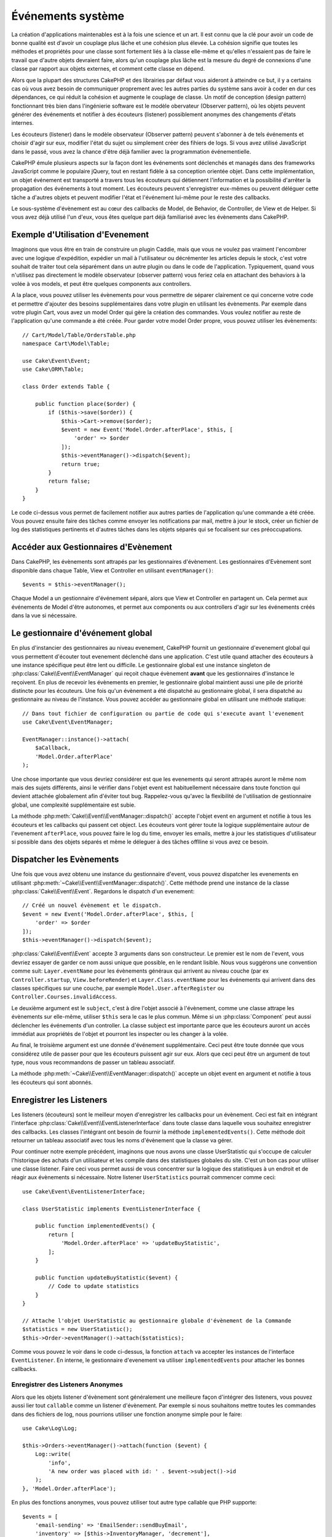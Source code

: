 Événements système
##################

La création d'applications maintenables est à la fois une science et un art.
Il est connu que la clé pour avoir un code de bonne qualité est d'avoir
un couplage plus lâche et une cohésion plus élevée. La cohésion signifie
que toutes les méthodes et propriétés pour une classe sont fortement
liés à la classe elle-même et qu'elles n'essaient pas de faire le travail
que d'autre objets devraient faire, alors qu'un couplage plus lâche est la
mesure du degré de connexions d'une classe par rapport aux objets externes, et
comment cette classe en dépend.

Alors que la plupart des structures CakePHP et des librairies par défaut
vous aideront à atteindre ce but, il y a certains cas où vous avez besoin
de communiquer proprement avec les autres parties du système sans avoir à
coder en dur ces dépendances, ce qui réduit la cohésion et augmente le
couplage de classe. Un motif de conception (design pattern) fonctionnant très
bien dans l'ingénierie software est le modèle obervateur (Observer pattern), où
les objets peuvent générer des événements et notifier à des écouteurs (listener)
possiblement anonymes des changements d'états internes.

Les écouteurs (listener) dans le modèle observateur (Observer pattern) peuvent
s'abonner à de tels événements et choisir d'agir sur eux, modifier l'état
du sujet ou simplement créer des fihiers de logs. Si vous avez utilisé
JavaScript dans le passé, vous avez la chance d'être déjà familier avec la
programmation événementielle.

CakePHP émule plusieurs aspects sur la façon dont les événements sont
déclenchés et managés dans des frameworks JavaScript comme le populaire
jQuery, tout en restant fidèle à sa conception orientée objet. Dans cette
implémentation, un objet événement est transporté a travers tous les écouteurs
qui détiennent l'information et la possibilité d'arrêter la propagation des
événements à tout moment. Les écouteurs peuvent s'enregistrer eux-mêmes ou
peuvent déléguer cette tâche a d'autres objets et peuvent modifier
l'état et l'événement lui-même pour le reste des callbacks.

Le sous-système d'évènement est au cœur des callbacks de Model, de Behavior,
de Controller, de View et de Helper. Si vous avez déjà utilisé l'un
d'eux, vous êtes quelque part déjà familiarisé avec les évènements dans
CakePHP.

Exemple d'Utilisation d'Evenement
=================================

Imaginons que vous être en train de construire un plugin Caddie, mais que vous
ne voulez pas vraiment l'encombrer avec une logique d'expédition, expédier un
mail à l'utilisateur ou décrémenter les articles depuis le stock, c'est votre
souhait de traiter tout cela séparément dans un autre plugin ou dans le code de
l'application. Typiquement, quand vous n'utilisez pas directement le modèle
observateur (observer pattern) vous feriez cela en attachant des
behaviors à la volée à vos models, et peut être quelques components aux
controllers.

A la place, vous pouvez utiliser les évènements pour vous permettre de séparer
clairement ce qui concerne votre code et permettre d'ajouter des besoins
supplémentaires dans votre plugin en utilisant les évènements. Par
exemple dans votre plugin Cart, vous avez un model Order qui gère la création
des commandes. Vous voulez notifier au reste de l'application qu'une commande a
été créée. Pour garder votre model Order propre, vous pouvez utiliser les
évènements::

    // Cart/Model/Table/OrdersTable.php
    namespace Cart\Model\Table;

    use Cake\Event\Event;
    use Cake\ORM\Table;

    class Order extends Table {

        public function place($order) {
            if ($this->save($order)) {
                $this->Cart->remove($order);
                $event = new Event('Model.Order.afterPlace', $this, [
                    'order' => $order
                ]);
                $this->eventManager()->dispatch($event);
                return true;
            }
            return false;
        }
    }

Le code ci-dessus vous permet de facilement notifier aux autres parties de
l'application qu'une commande a été créée. Vous pouvez ensuite faire des tâches
comme envoyer les notifications par mail, mettre à jour le stock, créer un
fichier de log des statistiques pertinents et d'autres tâches dans les objets
séparés qui se focalisent sur ces préoccupations.

Accéder aux Gestionnaires d'Evènement
=====================================

Dans CakePHP, les évènements sont attrapés par les gestionnaires d'évènement.
Les gestionnaires d'Evènement sont disponible dans chaque Table, View et
Controller en utilisant ``eventManager()``::

    $events = $this->eventManager();

Chaque Model a un gestionnaire d'événement séparé, alors que View et
Controller en partagent un. Cela permet aux événements de Model d'être
autonomes, et permet aux components ou aux controllers d'agir sur les
événements créés dans la vue si nécessaire.

Le gestionnaire d'événement global
==================================

En plus d'instancier des gestionnaires au niveau evenement, CakePHP fournit un
gestionnaire d'evenement global qui vous permettent d'écouter tout evenement
déclenché dans une application. C'est utile quand attacher des écouteurs à une
instance spécifique peut être lent ou difficile. Le gestionnaire global
est une instance singleton de :php:class:`Cake\\Event\\EventManager` qui reçoit
chaque évènement **avant** que les gestionnaires d'instance le reçoivent. En
plus de recevoir les évènements en premier, le gestionnaire global maintient
aussi une pile de priorité distincte pour les écouteurs. Une fois qu'un
évènement a été dispatché au gestionnaire global, il sera dispatché au
gestionnaire au niveau de l'instance. Vous pouvez accéder au gestionnaire global
en utilisant une méthode statique::

    // Dans tout fichier de configuration ou partie de code qui s'execute avant l'evenement
    use Cake\Event\EventManager;

    EventManager::instance()->attach(
        $aCallback,
        'Model.Order.afterPlace'
    );

Une chose importante que vous devriez considérer est que les evenements qui
seront attrapés auront le même nom mais des sujets différents, ainsi le vérifier
dans l'objet event est habituellement nécessaire dans toute fonction qui
devient attachée globalement afin d'éviter tout bug. Rappelez-vous qu'avec la
flexibilité de l'utilisation de gestionnaire global, une complexité
supplémentaire est subie.

La méthode :php:meth:`Cake\\Event\\EventManager::dispatch()` accepte l'objet
event en argument et notifie à tous les écouteurs et les callbacks qui passent
cet object. Les écouteurs vont gérer toute la logique supplémentaire autour
de l'evenement ``afterPlace``, vous pouvez faire le log du time, envoyer les
emails, mettre à jour les statistiques d'utilisateur si possible dans des
objets séparés et même le déleguer à des tâches offlline si vous avez ce
besoin.

Dispatcher les Evènements
=========================

Une fois que vous avez obtenu une instance du gestionnaire d'event, vous pouvez
dispatcher les evenements en utilisant
:php:meth:`~Cake\\Event\\EventManager::dispatch()`. Cette méthode prend une
instance de la classe :php:class:`Cake\\Event\\Event`. Regardons le dispatch
d'un evenement::

    // Créé un nouvel évènement et le dispatch.
    $event = new Event('Model.Order.afterPlace', $this, [
        'order' => $order
    ]);
    $this->eventManager()->dispatch($event);

:php:class:`Cake\\Event\\Event` accepte 3 arguments dans son constructeur. Le
premier est le nom de l'event, vous devriez essayer de garder ce nom aussi
unique que possible, en le rendant lisible. Nous vous suggérons une convention
comme suit: ``Layer.eventName`` pour les évènements généraux qui arrivent
au niveau couche (par ex ``Controller.startup``,
``View.beforeRender``) et ``Layer.Class.eventName`` pour les événements
qui arrivent dans des classes spécifiques sur une couche, par exemple
``Model.User.afterRegister`` ou ``Controller.Courses.invalidAccess``.

Le deuxième argument est le ``subject``, c'est à dire l'objet associé
à l'évènement, comme une classe attrape les
évènements sur elle-même, utiliser ``$this`` sera le cas le plus commun.
Même si un :php:class:`Component` peut aussi déclencher les événements d'un
controller. La classe subject est importante parce que les écouteurs auront
un accès immédiat aux propriétés de l'objet et pourront les inspecter ou
les changer à la volée.

Au final, le troisième argument est une donnée d'événement supplémentaire. Ceci
peut être toute donnée que vous considérez utile de passer pour que les
écouteurs puissent agir sur eux. Alors que ceci peut être un argument de tout
type, nous vous recommandons de passer un tableau associatif.

La méthode :php:meth:`~Cake\\Event\\EventManager::dispatch()` accepte un objet
event en argument et notifie à tous les écouteurs qui sont abonnés.

Enregistrer les Listeners
=========================

Les listeners (écouteurs) sont le meilleur moyen d'enregistrer les callbacks
pour un évènement. Ceci est fait en intégrant l'interface
:php:class:`Cake\\Event\\EventListenerInterface` dans toute classe dans laquelle vous
souhaitez enregistrer des callbacks. Les classes l'intégrant ont besoin de
fournir la méthode ``implementedEvents()``. Cette méthode doit retourner un
tableau associatif avec tous les noms d'évènement que la classe va gérer.

Pour continuer notre exemple précédent, imaginons que nous avons une classe
UserStatistic qui s'occupe de calculer l'historique des achats d'un utilisateur
et les compile dans des statistiques globales du site. C'est un bon cas
pour utiliser une classe listener. Faire ceci vous permet aussi de vous
concentrer sur la logique des statistiques à un endroit et de réagir aux
évènements si nécessaire. Notre listener ``UserStatistics`` pourrait commencer
comme ceci::

    use Cake\Event\EventListenerInterface;

    class UserStatistic implements EventListenerInterface {

        public function implementedEvents() {
            return [
                'Model.Order.afterPlace' => 'updateBuyStatistic',
            ];
        }

        public function updateBuyStatistic($event) {
            // Code to update statistics
        }
    }

    // Attache l'objet UserStatistic au gestionnaire globale d'évènement de la Commande
    $statistics = new UserStatistic();
    $this->Order->eventManager()->attach($statistics);

Comme vous pouvez le voir dans le code ci-dessus, la fonction ``attach`` va
accepter les instances de l'interface ``EventListener``. En interne, le
gestionnaire d'evenement va utiliser ``implementedEvents`` pour attacher
les bonnes callbacks.

Enregistrer des Listeners Anonymes
----------------------------------

Alors que les objets listener d'évènement sont généralement une meilleure façon
d'intégrer des listeners, vous pouvez aussi lier tout ``callable`` comme un
listener d'évènement. Par exemple si nous souhaitons mettre toutes les
commandes dans des fichiers de log, nous pourrions utiliser une fonction
anonyme simple pour le faire::

    use Cake\Log\Log;

    $this->Orders->eventManager()->attach(function ($event) {
        Log::write(
            'info',
            'A new order was placed with id: ' . $event->subject()->id
        );
    }, 'Model.Order.afterPlace');

En plus des fonctions anonymes, vous pouvez utiliser tout autre type callable
que PHP supporte::

    $events = [
        'email-sending' => 'EmailSender::sendBuyEmail',
        'inventory' => [$this->InventoryManager, 'decrement'],
    ];
    foreach ($events as $callable) {
        $eventManager->attach($callable, 'Model.Order.afterPlace');
    }

.. _event-priorities:

Etablir des Priorités
---------------------

Dans certains cas vous voulez contrôler la commande que les listeners appelent.
Par exemple, si nous retournons à notre exemple des statistiques d'utilisateur.
Ce serait idéal si le listener était appelé à la fin de la pile. En l'appelant
à la fin de la pile, nous pouvons assurer que l'évènement n'a pas été annulé
et qu'aucun autre listener ne lève d'exception. Nous pouvons aussi obtenir
l'état final des objets dans le cas où d'autres listeners ont modifiés le
sujet ou l'objet event.

Les priorités sont définies comme un integer lors de l'ajout d'un listener.
Plus le nombre est haut, plus la méthode sera lancé tardivement. La priorité
par défaut pour tous les listeners est ``10``. Si vous avez besoin que votre
méthode soit lancée plus tôt, en utilisant toute valeur avant que celle par
défaut ne fonctionne. D'un autre côté, si vous souhaitez lancer la callback
après les autres, utiliser un nombre au-dessus de ``10`` le fera.

Si deux callbacks ont la même valeur de priorité, elles seront exécutées selon
l'ordre dans lequel elles ont été attachées. Vous définissez les priorités en
utilisant la méthode ``attach`` pour les callbacks et en la déclarant dans
la fonction ``implementedEvents`` pour les listeners d'évènement::

    // Définir la priorité pour une callback
    $callback = [$this, 'doSomething'];
    $this->eventManager()->attach(
        $callback,
        'Model.Order.afterPlace',
        ['priority' => 2]
    );

    // Définir la priorité pour un listener
    class UserStatistic implements EventListener {
        public function implementedEvents() {
            return [
                'Model.Order.afterPlace' => [
                    'callable' => 'updateBuyStatistic',
                    'priority' => 100
                ],
            ];
        }
    }

Comme vous le voyez, la principale différence pour les objets ``EventListener``
est que vous avez besoin d'utiliser un tableau pour spécifier la méthode
callable et la préférence de priorité.
La clé ``callable`` est une entrée de tableau spécial que le gestionnaire va
lire pour savoir quelle fonction dans la classe il doit appeler.

Obtenir des Données d'Event en Paramètres de Fonction
-----------------------------------------------------

Quand les évènements ont des données fournies dans leur constructeur, les
données fournies sont converties en arguments pour les listeners. Un exemple
de la couche View est la callback afterRender::

    $this->eventManager()
        ->dispatch(new Event('View.afterRender', $this, ['view' => $viewFileName]));

Les listeners de la callback ``View.afterRender`` doivent avoir la signature
suivante::

    function (Event $event, $viewFileName)

Chaque valeur fournie au constructeur d'Event sera convertie dans les
paramètres de fonction afin qu'ils apparaissent dans le tableau de données. Si
vous utilisez un tableau associatif, les résultats de ``array_values`` vont
determiner l'ordre des arguments de la fonction.

.. note::

    Au contraire de 2.x, convertir les données d'event en arguments du listener
    est le comportement par défaut et ne peut pas être désactivé.


Stopper les Events
------------------

Un peu comme les events DOM, vous voulez peut-être stopper un évènement pour
éviter aux autres listeners d'être notifiés. Vous pouvez voir ceci pendant
les callbacks de mode(par ex beforeSave) dans lesquels il est possible de
stopper l'opération de sauvegarde si le code détecte qu'il ne peut pas
continuer.

Afin de stopper les évènements, vous pouvez soit retourner ``false`` dans vos
callbacks ou appeler la méthode ``stopPropagation`` sur l'objet event::

    public function doSomething($event) {
        // ...
        return false; // stops the event
    }

    public function updateBuyStatistic($event) {
        // ...
        $event->stopPropagation();
    }

Stopper un évènement va éviter à toute callback supplémentaire d'être appelée.
En plus, le code attrapant l'évènement peut se comporter différemment selon
que l'évènement est stoppé ou non. Généralement il n'est pas sensé stopper
'après' les évènements, mais stopper 'avant' les évènements est souvent utilisé
pour empêcher toutes les opérations de se passer.

Pour vérifier si un évènement a été stoppé, vous appelez la méthode
``isStopped()`` dans l'objet event::

    public function place($order) {
        $event = new Event('Model.Order.beforePlace', $this, ['order' => $order]);
        $this->eventManager()->dispatch($event);
        if ($event->isStopped()) {
            return false;
        }
        if ($this->Order->save($order)) {
            // ...
        }
        // ...
    }

Dans l'exemple précédent, l'ordre ne serait pas sauvegardé si l'évènement est
stoppé pendant le processus ``beforePlace``.

Obtenir des Résultats d'Evenement
---------------------------------

A chaque fois qu'une callback retourne une valeur, elle sera stockée dans la
propriété ``$result`` de l'objet event. C'est utile quand vous voulez
permettre aux callbacks de modifier l'exécution de l'évènement. Prenons
à nouveau notre exemple ``beforePlace`` et laissons les callbacks modifier
la donnée $order.

Les résultats d'Event peuvent être modifiés soit en utilisant directement
la propriété de résultat de l'objet event, soit en retournant la valeur dans
le callback elle-même::

    // Une callback listener
    public function doSomething($event) {
        // ...
        $alteredData = $event->data['order'] + $moreData;
        return $alteredData;
    }

    // Une autre callback listener
    public function doSomethingElse($event) {
        // ...
        $event->result['order'] = $alteredData;
    }

    // Utiliser les résultats d'event
    public function place($order) {
        $event = new Event('Model.Order.beforePlace', $this, ['order' => $order]);
        $this->eventManager()->dispatch($event);
        if (!empty($event->result['order'])) {
            $order = $event->result['order'];
        }
        if ($this->Order->save($order)) {
            // ...
        }
        // ...
    }

Il est possible de modifier toute propriété d'un objet event et d'avoir les
nouvelles données passées à la prochaine callback. Dans la plupart des cas, fournir
des objets en données d'event ou en résultat et directement modifier l'objet
est la meilleure solution puisque la référence est la même et les modifications
sont partagées à travers tous les appels de callback.

Retirer les Callbacks et les Listeners
--------------------------------------

Si pour certaines raisons, vous voulez retirer toute callback d'un gestionnaire
d'évènement, appelez seulement la méthode
:php:meth:`Cake\\Event\\EventManager::detach()` en utilisant des arguments
les deux premiers paramètres que vous utilisiez pour l'attacher::

    // Attacher une fonction
    $this->eventManager()->attach([$this, 'doSomething'], 'My.event');

    // Détacher une fonction
    $this->eventManager()->detach([$this, 'doSomething'], 'My.event');

    // Attacher une fonction anonyme.
    $myFunction = function ($event) { ... };
    $this->eventManager()->attach($myFunction, 'My.event');

    // Détacher la fonction anonyme
    $this->eventManager()->detach($myFunction, 'My.event');

    // Attacher un EventListener
    $listener = new MyEventLister();
    $this->eventManager()->attach($listener);

    // Détacher une clé d'évènement unique d'un listener
    $this->eventManager()->detach($listener, 'My.event');

    // Détacher tous les callbacks intégrés par un listener
    $this->eventManager()->detach($listener);

Conclusion
==========

Les événements sont une bonne façon de séparer les préoccupations dans
votre application et rend les classes à la fois cohérentes et découplées des
autres, néanmoins l'utilisation des événements n'est pas la solution
à tous les problèmes. Les Events peuvent être utilisés pour découpler le code
de l'application et rendre les plugins extensibles.

Gardez à l'esprit que beaucoup de pouvoir implique beaucoup de responsabilité.
Utiliser trop d'évènements peut rendre le debug plus difficile et nécessiter des
tests d'intégration supplémentaires.

Lecture Supplémentaire
======================

* :doc:`/orm/behaviors`
* :doc:`/controllers/components`
* :doc:`/views/helpers`

.. meta::
    :title lang=fr: Événements système
    :keywords lang=fr: events, événements, dispatch, decoupling, cakephp, callbacks, triggers, hooks, php
